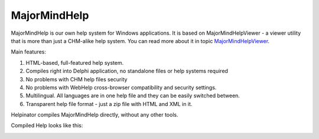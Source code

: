 ===============
MajorMindHelp
===============


MajorMindHelp is our own help system for Windows applications. It is based on MajorMindHelpViewer - a viewer utility that is more than just a CHM-alike help system. You can read more about it in topic  `MajorMindHelpViewer <#t267836CF2026406C80E4FE41ECB548B5>`_.


Main features:

1. HTML-based, full-featured help system.

2. Compiles right into Delphi application, no standalone files or help systems required

3. No problems with CHM help files security

4. No problems with WebHelp cross-browser compatibility and security settings.

5. Multilingual. All languages are in one help file and they can be easily switched between.

6. Transparent help file format - just a zip file with HTML and XML in it.


Helpinator compiles MajorMindHelp directly, without any other tools.


Compiled Help looks like this:


.. image:: images/majormindhelp.png

